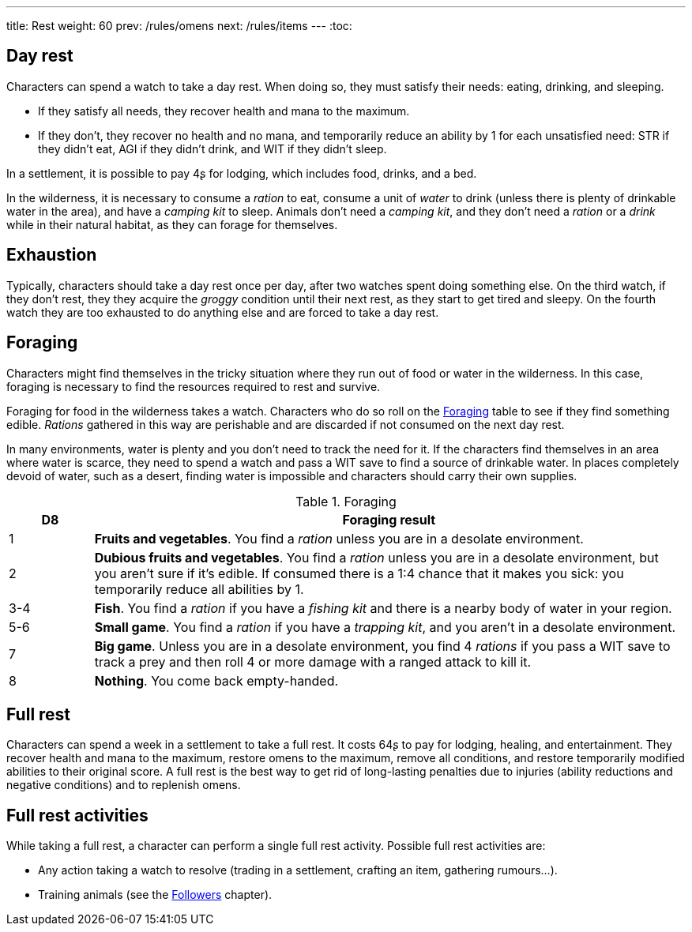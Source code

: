 ---
title: Rest
weight: 60
prev: /rules/omens
next: /rules/items
---
:toc:

== Day rest

Characters can spend a watch to take a day rest.
When doing so, they must satisfy their needs: eating, drinking, and sleeping.

* If they satisfy all needs, they recover health and mana to the maximum.

* If they don't, they recover no health and no mana, and temporarily reduce an ability by 1 for each unsatisfied need: STR if they didn't eat, AGI if they didn't drink, and WIT if they didn't sleep.

In a settlement, it is possible to pay 4ʂ for lodging, which includes food, drinks, and a bed.

In the wilderness, it is necessary to consume a _ration_ to eat, consume a unit of _water_ to drink (unless there is plenty of drinkable water in the area), and have a _camping kit_ to sleep.
Animals don't need a _camping kit_, and they don't need a _ration_ or a _drink_ while in their natural habitat, as they can forage for themselves.


== Exhaustion

Typically, characters should take a day rest once per day, after two watches spent doing something else.
On the third watch, if they don't rest, they they acquire the _groggy_ condition until their next rest, as they start to get tired and sleepy.
On the fourth watch they are too exhausted to do anything else and are forced to take a day rest.


== Foraging

Characters might find themselves in the tricky situation where they run out of food or water in the wilderness.
In this case, foraging is necessary to find the resources required to rest and survive.

Foraging for food in the wilderness takes a watch.
Characters who do so roll on the <<tb_foraging>> table to see if they find something edible.
_Rations_ gathered in this way are perishable and are discarded if not consumed on the next day rest.

In many environments, water is plenty and you don't need to track the need for it.
If the characters find themselves in an area where water is scarce, they need to spend a watch and pass a WIT save to find a source of drinkable water.
In places completely devoid of water, such as a desert, finding water is impossible and characters should carry their own supplies.

.Foraging
[[tb_foraging]]
[options='header, unbreakable', cols="^2,<14"]
|===
|D8 |Foraging result

|1 |*Fruits and vegetables*.
You find a _ration_ unless you are in a desolate environment.

|2 |*Dubious fruits and vegetables*.
You find a _ration_ unless you are in a desolate environment, but you aren't sure if it's edible.
If consumed there is a 1:4 chance that it makes you sick: you temporarily reduce all abilities by 1.

|3-4 |*Fish*.
You find a _ration_ if you have a _fishing kit_ and there is a nearby body of water in your region.

|5-6 |*Small game*.
You find a _ration_ if you have a _trapping kit_, and you aren't in a desolate environment.

|7 |*Big game*.
Unless you are in a desolate environment, you find 4 _rations_ if you pass a WIT save to track a prey and then roll 4 or more damage with a ranged attack to kill it.

|8 |*Nothing*.
You come back empty-handed.

|===


== Full rest

Characters can spend a week in a settlement to take a full rest.
It costs 64ʂ to pay for lodging, healing, and entertainment.
They recover health and mana to the maximum, restore omens to the maximum, remove all conditions, and restore temporarily modified abilities to their original score.
A full rest is the best way to get rid of long-lasting penalties due to injuries (ability reductions and negative conditions) and to replenish omens.


== Full rest activities

While taking a full rest, a character can perform a single full rest activity.
Possible full rest activities are:

* Any action taking a watch to resolve (trading in a settlement, crafting an item, gathering rumours...).

* Training animals (see the link:../followers[Followers] chapter).
